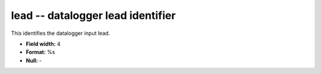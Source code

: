 .. _css3.0-lead_attributes:

**lead** -- datalogger lead identifier
--------------------------------------

This identifies the datalogger input lead.

* **Field width:** 4
* **Format:** %s
* **Null:** -
